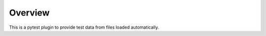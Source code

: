Overview
==========

.. image:: https://github.com/ssato/pytest-data-from-files/workflows/Tests/badge.svg
   :target: https://github.com/ssato/pytest-data-from-files/actions?query=workflow%3ATests
   :alt: [Github Actions: Test status]

This is a pytest plugin to provide test data from files loaded automatically.

